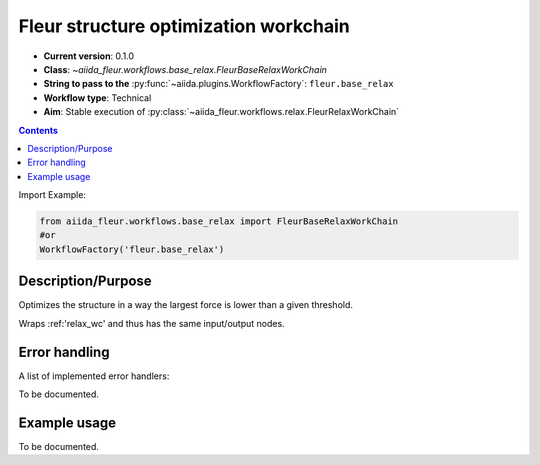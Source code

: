 .. _base_relax_wc:

Fleur structure optimization workchain
--------------------------------------

* **Current version**: 0.1.0
* **Class**: `~aiida_fleur.workflows.base_relax.FleurBaseRelaxWorkChain`
* **String to pass to the** :py:func:`~aiida.plugins.WorkflowFactory`: ``fleur.base_relax``
* **Workflow type**: Technical
* **Aim**: Stable execution of :py:class:`~aiida_fleur.workflows.relax.FleurRelaxWorkChain`

.. contents::


Import Example:

.. code-block:: python

    from aiida_fleur.workflows.base_relax import FleurBaseRelaxWorkChain
    #or
    WorkflowFactory('fleur.base_relax')

Description/Purpose
^^^^^^^^^^^^^^^^^^^
Optimizes the structure in a way the largest force is lower than a given threshold.

Wraps :ref:'relax_wc' and thus has the same input/output nodes.

Error handling
^^^^^^^^^^^^^^
A list of implemented error handlers:

To be documented.

Example usage
^^^^^^^^^^^^^
To be documented.
